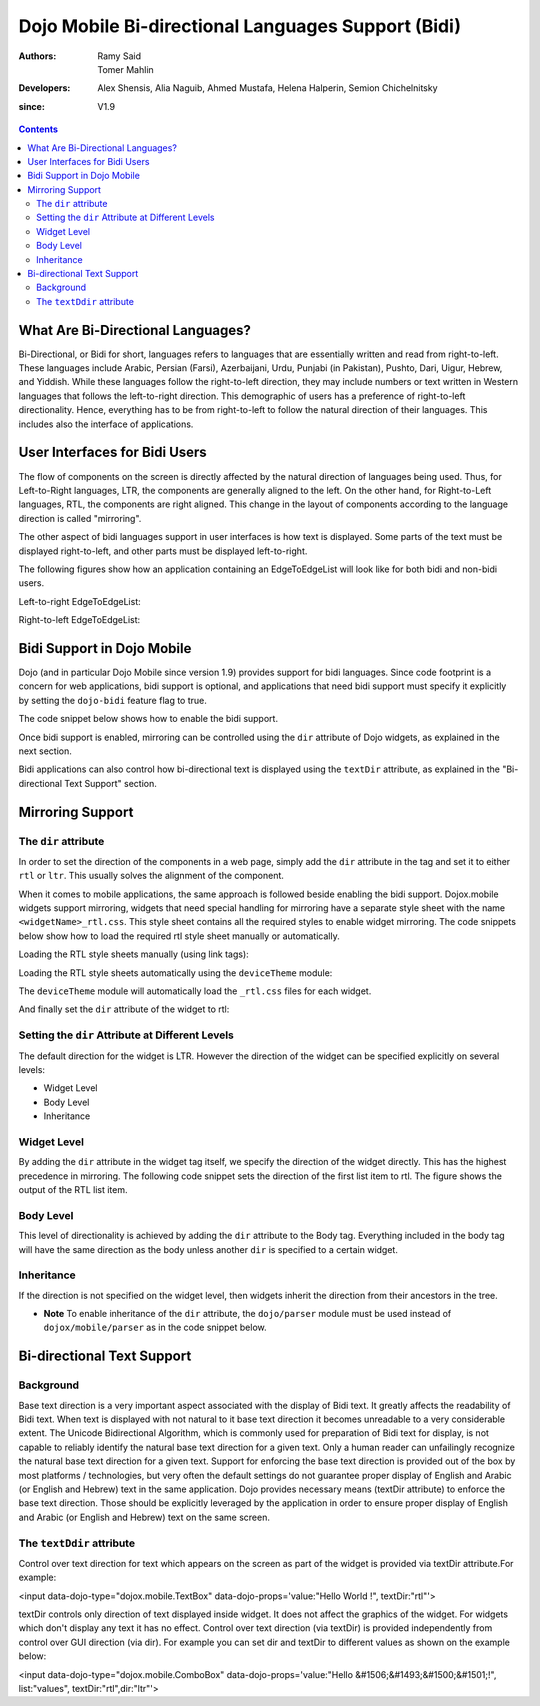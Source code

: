 .. _dojox/mobile/bidi:

===================================================
Dojo Mobile Bi-directional Languages Support (Bidi)
===================================================

:Authors: Ramy Said, Tomer Mahlin
:Developers: Alex Shensis, Alia Naguib, Ahmed Mustafa, Helena Halperin, Semion Chichelnitsky
:since: V1.9

.. contents ::
    :depth: 2

What Are Bi-Directional Languages?
==================================

Bi-Directional, or Bidi for short, languages refers to languages that are essentially written and read from right-to-left.
These languages include Arabic, Persian (Farsi), Azerbaijani, Urdu, Punjabi (in Pakistan), Pushto, Dari, Uigur, Hebrew, and Yiddish.
While these languages follow the right-to-left direction, they may include numbers or text written in Western languages that follows the left-to-right direction.
This demographic of users has a preference of right-to-left directionality.
Hence, everything has to be from right-to-left to follow the natural direction of their languages.
This includes also the interface of applications.

User Interfaces for Bidi Users
==============================

The flow of components on the screen is directly affected by the natural direction of languages being used.
Thus, for Left-to-Right languages, LTR, the components are generally aligned to the left.
On the other hand, for Right-to-Left languages, RTL, the components are  right aligned.
This change in the layout of components according to the language direction is called "mirroring".

The other aspect of bidi languages support in user interfaces is how text is displayed. Some parts of the text must be displayed
right-to-left, and other parts must be displayed left-to-right.

The following figures show how an application containing an EdgeToEdgeList will look like for both bidi and non-bidi users.

Left-to-right EdgeToEdgeList:

.. image :: bidi_EdgeToEdgeList_LTR.png

Right-to-left EdgeToEdgeList:

.. image :: bidi_EdgeToEdgeList_RTL.png

Bidi Support in Dojo Mobile
===========================

Dojo (and in particular Dojo Mobile since version 1.9) provides support for bidi languages.
Since code footprint is a concern for web applications, bidi support is optional, and applications that need bidi support
must specify it explicitly by setting the ``dojo-bidi`` feature flag to true.

The code snippet below shows how to enable the bidi support.

.. html ::

  <script type="text/javascript" src="../../../../dojo/dojo.js" 
    data-dojo-config="async: true,
    parseOnLoad: true,
    has: { 'dojo-bidi': true }">
  </script>

Once bidi support is enabled, mirroring can be controlled using the ``dir`` attribute of Dojo widgets, as explained in the next section.

Bidi applications can also control how bi-directional text is displayed using the ``textDir`` attribute,
as explained in the "Bi-directional Text Support" section.

Mirroring Support
=================

The ``dir`` attribute
---------------------

In order to set the direction of the components in a web page, simply add the ``dir`` attribute in the tag and set it to either ``rtl`` or ``ltr``.
This usually solves the alignment of the component. 

.. html ::

  <body style="visibility:hidden;" dir="rtl">
    <div id="settings" dojoType="dojox.mobile.View" selected="true">
      <h1 dojoType="dojox.mobile.Heading">Settings</h1>
      <ul dojoType="dojox.mobile.EdgeToEdgeList">
        <li dojoType="dojox.mobile.ListItem" icon="images/a-icon-2-41x41.png" rightText="mac" moveTo="hello">
        Wi-Fi
        </li>
        <li dojoType="dojox.mobile.ListItem" icon="images/a-icon-2-41x41.png" rightText="AcmePhone" moveTo="hello">
        Carrier
        </li>
      </ul>
    </div>
  </body>

When it comes to mobile applications, the same approach is followed beside enabling the bidi support.
Dojox.mobile widgets support mirroring, widgets that need special handling for mirroring have a separate style sheet with the name ``<widgetName>_rtl.css``.
This style sheet contains all the required styles to enable widget mirroring. 
The code snippets below show how to load the required rtl style sheet manually or automatically.

Loading the RTL style sheets manually (using link tags):

.. html ::

  <link href="../../themes/android/base.css" rel="stylesheet">
  <link href="../../themes/android/Switch.css" rel="stylesheet">
  <link href="../../themes/android/base_rtl.css" rel="stylesheet">
  <link href="../../themes/android/Switch_rtl.css" rel="stylesheet">

Loading the RTL style sheets automatically using the ``deviceTheme`` module:

.. html ::

  <script type="text/javascript" src="../../deviceTheme.js" 
    data-dojo-config="'dojo-bidi': true, mblThemeFiles: ['base','Switch']">
  </script>

The ``deviceTheme`` module will automatically load the ``_rtl.css`` files for each widget.

And finally set the ``dir`` attribute of the widget  to rtl:

.. html ::

  <body style="visibility:hidden;">
    <div id="settings" dojoType="dojox.mobile.View" selected="true">
    <h1 dojoType="dojox.mobile.Heading">الاعدادات</h1>
      <ul dojoType="dojox.mobile.EdgeToEdgeList">
        <li dojoType="dojox.mobile.ListItem" dir="rtl" icon="images/a-icon-2-41x41.png" rightText="مصر" moveTo="hello">
        الشبكة اللاسلكية
        </li>
        <li dojoType="dojox.mobile.ListItem" dir=”rtl” icon="images/a-icon-2-41x41.png" rightText="مصرية" moveTo="hello">
        شبكة المحمول
        </li>
       </ul>
     </div>
   </body>


.. image :: bidi_mirrored.png

Setting the ``dir`` Attribute at Different Levels
-------------------------------------------------

The default direction for the widget is LTR. However the direction of the widget can be specified explicitly on several levels:

* Widget Level
* Body Level
* Inheritance

Widget Level
------------

By adding the ``dir`` attribute in the widget tag itself, we specify the direction of the widget directly. This has the highest precedence in mirroring. The following code snippet sets the direction of the first list item to rtl. The figure shows the output of the RTL list item.

.. html ::

  <ul dojoType="dojox.mobile.EdgeToEdgeList">
    <li dojoType="dojox.mobile.ListItem" dir="rtl" icon="images/a-icon-2-41x41.png" rightText="مصر" moveTo="hello">
    الشبكة اللاسلكية
    </li>
    <li dojoType="dojox.mobile.ListItem" icon="images/a-icon-2-41x41.png" rightText="acmePhone" moveTo="hello">
    Carrier
    </li>
  </ul>


.. image :: bidi_widget_level.png

Body Level
----------

This level of directionality is achieved by adding the ``dir`` attribute to the Body tag. Everything included in the body tag will have the same direction as the body unless another ``dir`` is specified to a certain widget.

Inheritance
-----------

If the direction is not specified on the widget level, then widgets inherit the direction from their ancestors in the tree.

* **Note** To enable inheritance of the ``dir`` attribute, the ``dojo/parser`` module must be used instead of ``dojox/mobile/parser`` as in the code snippet below. 

.. js ::

  require([
    "dojo/parser",
    "dojox/mobile",
    "dojox/mobile/compat"
  ]);

.. html ::

  <div dir="ltr">
    <div dir="rtl">
      <ul dojoType="dojox.mobile.EdgeToEdgeList">
        <li dojoType="dojox.mobile.ListItem" icon="images/a-icon-2-41x41.png" rightText="مصر" moveTo="hello">
        الشبكة اللاسلكية
        </li>
        <li dojoType="dojox.mobile.ListItem" icon="images/a-icon-2-41x41.png" rightText="مصرية" moveTo="hello">
        شبكة المحمول
        </li>
      </ul>
    </div>
  </div>


.. image :: bidi_inheritance.png

Bi-directional Text Support
===========================


Background
-----------

Base text direction is a very important aspect associated with the display of Bidi text. It greatly affects the readability of Bidi text. When text is displayed with not natural to it base text direction it becomes unreadable to a very considerable extent. 
The Unicode Bidirectional Algorithm, which is commonly used for preparation of Bidi text for display, is not capable to reliably identify the natural base text direction for a given text. Only a human reader can unfailingly recognize the natural base text direction for a given text.
Support for enforcing the base text direction is provided out of the box by most platforms / technologies, but very often the default settings do not guarantee proper display of English and Arabic (or English and Hebrew) text in the same application.
Dojo provides necessary means (textDir attribute) to enforce the base text direction. Those should be explicitly leveraged by the application in order to ensure proper display of English and Arabic (or English and Hebrew) text on the same screen.

The ``textDdir`` attribute
----------------------------
Control over text direction for text which appears on the screen as part of the widget is provided via textDir attribute.For example:

.. html ::

<input data-dojo-type="dojox.mobile.TextBox" data-dojo-props='value:"Hello World !", textDir:"rtl"'>



textDir controls only direction of text displayed inside widget. It does not affect the graphics of the widget. 
For widgets which don't display any text it has no effect.
Control over text direction (via textDir) is provided independently from control over GUI direction (via dir). For example you can set dir and textDir to different values as shown on the example below:

.. html ::

<input data-dojo-type="dojox.mobile.ComboBox" data-dojo-props='value:"Hello &#1506;&#1493;&#1500;&#1501;!", list:"values", textDir:"rtl",dir:"ltr"'>




